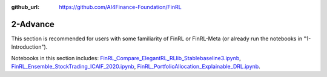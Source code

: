 :github_url: https://github.com/AI4Finance-Foundation/FinRL

2-Advance
========================

This section is recommended for users with some familiarity of FinRL or FinRL-Meta (or already run the notebooks in "1-Introduction").

Notebooks in this section includes: `FinRL_Compare_ElegantRL_RLlib_Stablebaseline3.ipynb <https://github.com/AI4Finance-Foundation/FinRL/blob/master/tutorials/2-Advance/FinRL_Compare_ElegantRL_RLlib_Stablebaseline3.ipynb>`_, `FinRL_Ensemble_StockTrading_ICAIF_2020.ipynb <https://github.com/AI4Finance-Foundation/FinRL/blob/master/tutorials/2-Advance/FinRL_Ensemble_StockTrading_ICAIF_2020.ipynb>`_, `FinRL_PortfolioAllocation_Explainable_DRL.ipynb <https://github.com/AI4Finance-Foundation/FinRL/blob/master/tutorials/2-Advance/FinRL_PortfolioAllocation_Explainable_DRL.ipynb>`_.
